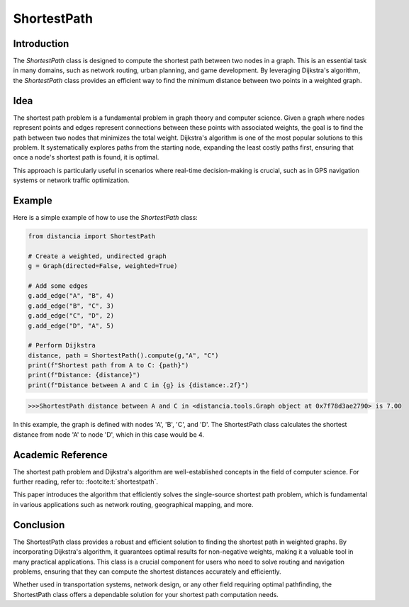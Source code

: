 ShortestPath
============

Introduction
------------

The `ShortestPath` class is designed to compute the shortest path between two nodes in a graph. This is an essential task in many domains, such as network routing, urban planning, and game development. By leveraging Dijkstra's algorithm, the `ShortestPath` class provides an efficient way to find the minimum distance between two points in a weighted graph.

Idea
----

The shortest path problem is a fundamental problem in graph theory and computer science. Given a graph where nodes represent points and edges represent connections between these points with associated weights, the goal is to find the path between two nodes that minimizes the total weight. Dijkstra's algorithm is one of the most popular solutions to this problem. It systematically explores paths from the starting node, expanding the least costly paths first, ensuring that once a node's shortest path is found, it is optimal.

This approach is particularly useful in scenarios where real-time decision-making is crucial, such as in GPS navigation systems or network traffic optimization.

Example
-------

Here is a simple example of how to use the `ShortestPath` class:

.. code-block:: python

        from distancia import ShortestPath

        # Create a weighted, undirected graph
        g = Graph(directed=False, weighted=True)

        # Add some edges
        g.add_edge("A", "B", 4)
        g.add_edge("B", "C", 3)
        g.add_edge("C", "D", 2)
        g.add_edge("D", "A", 5)

        # Perform Dijkstra
        distance, path = ShortestPath().compute(g,"A", "C")
        print(f"Shortest path from A to C: {path}")
        print(f"Distance: {distance}")
        print(f"Distance between A and C in {g} is {distance:.2f}")

.. code-block:: bash

    >>>ShortestPath distance between A and C in <distancia.tools.Graph object at 0x7f78d3ae2790> is 7.00


In this example, the graph is defined with nodes 'A', 'B', 'C', and 'D'. The ShortestPath class calculates the shortest distance from node 'A' to node 'D', which in this case would be 4.

Academic Reference
------------------

The shortest path problem and Dijkstra's algorithm are well-established concepts in the field of computer science. For further reading, refer to: :footcite:t:`shortestpath`.


This paper introduces the algorithm that efficiently solves the single-source shortest path problem, which is fundamental in various applications such as network routing, geographical mapping, and more.

.. footbibliography::


Conclusion
----------

The ShortestPath class provides a robust and efficient solution to finding the shortest path in weighted graphs. By incorporating Dijkstra's algorithm, it guarantees optimal results for non-negative weights, making it a valuable tool in many practical applications. This class is a crucial component for users who need to solve routing and navigation problems, ensuring that they can compute the shortest distances accurately and efficiently.

Whether used in transportation systems, network design, or any other field requiring optimal pathfinding, the ShortestPath class offers a dependable solution for your shortest path computation needs.
